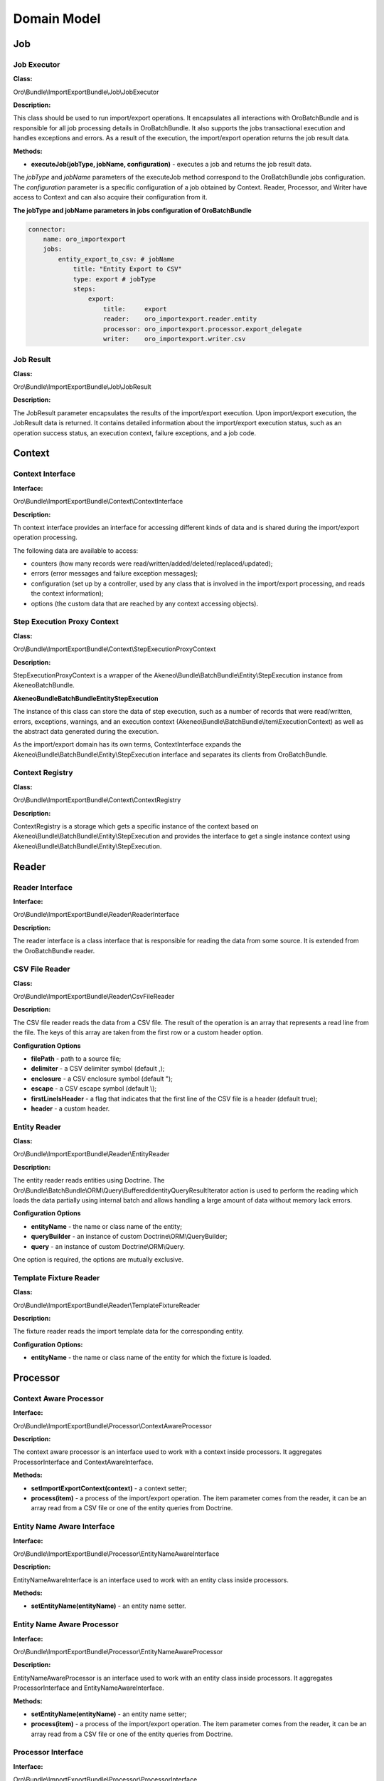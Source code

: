 .. _dev-integrations-import-export-domain:

Domain Model
============

Job
---

Job Executor
^^^^^^^^^^^^

**Class:**

Oro\\Bundle\\ImportExportBundle\\Job\\JobExecutor

**Description:**

This class should be used to run import/export operations. It encapsulates all interactions with OroBatchBundle and is responsible for all job processing details in OroBatchBundle. It also supports the jobs transactional execution and handles exceptions and errors. As a result of the execution, the import/export operation returns the job result data.

**Methods:**

* **executeJob(jobType, jobName, configuration)** - executes a job and returns the job result data.

The *jobType* and *jobName* parameters of the executeJob method correspond to the OroBatchBundle jobs configuration.
The *configuration* parameter is a specific configuration of a job obtained by Context. Reader, Processor, and Writer have access to Context and can also acquire their configuration from it.

**The jobType and jobName parameters in jobs configuration of OroBatchBundle**


.. code-block:: php


    connector:
        name: oro_importexport
        jobs:
            entity_export_to_csv: # jobName
                title: "Entity Export to CSV"
                type: export # jobType
                steps:
                    export:
                        title:     export
                        reader:    oro_importexport.reader.entity
                        processor: oro_importexport.processor.export_delegate
                        writer:    oro_importexport.writer.csv


Job Result
^^^^^^^^^^

**Class:**

Oro\\Bundle\\ImportExportBundle\\Job\\JobResult

**Description:**

The JobResult parameter encapsulates the results of the import/export execution. Upon import/export execution, the JobResult data is returned. It contains detailed information about the import/export execution status, such as an operation success status, an execution context, failure exceptions, and a job code.

Context
-------

Context Interface
^^^^^^^^^^^^^^^^^

**Interface:**

Oro\\Bundle\\ImportExportBundle\\Context\\ContextInterface

**Description:**

Th context interface provides an interface for accessing different kinds of data and is shared during the import/export operation processing. 

The following data are available to access:

* counters (how many records were read/written/added/deleted/replaced/updated);
* errors (error messages and failure exception messages);
* configuration (set up by a controller, used by any class that is involved in the import/export processing, and reads the context information);
* options (the custom data that are reached by any context accessing objects).

Step Execution Proxy Context
^^^^^^^^^^^^^^^^^^^^^^^^^^^^

**Class:**

Oro\\Bundle\\ImportExportBundle\\Context\\StepExecutionProxyContext

**Description:**

StepExecutionProxyContext is a wrapper of the Akeneo\\Bundle\\BatchBundle\\Entity\\StepExecution instance from AkeneoBatchBundle.

**Akeneo\Bundle\BatchBundle\Entity\StepExecution**

The instance of this class can store the data of step execution, such as a number of records that were read/written, errors, exceptions, warnings, and an execution context (Akeneo\\Bundle\\BatchBundle\\Item\\ExecutionContext) as well as the abstract data generated during the execution.

As the import/export domain has its own terms, ContextInterface expands the Akeneo\\Bundle\\BatchBundle\\Entity\\StepExecution interface and separates its clients from OroBatchBundle.

Context Registry
^^^^^^^^^^^^^^^^

**Class:**

Oro\\Bundle\\ImportExportBundle\\Context\\ContextRegistry

**Description:**

ContextRegistry is a storage which gets a specific instance of the context based on Akeneo\\Bundle\\BatchBundle\\Entity\\StepExecution and provides the interface to get a single instance context using Akeneo\\Bundle\\BatchBundle\\Entity\\StepExecution.

Reader
------

Reader Interface
^^^^^^^^^^^^^^^^

**Interface:**

Oro\\Bundle\\ImportExportBundle\\Reader\\ReaderInterface

**Description:**

The reader interface is a class interface that is responsible for reading the data from some source. It is extended from the OroBatchBundle reader.

CSV File Reader
^^^^^^^^^^^^^^^

**Class:**

Oro\\Bundle\\ImportExportBundle\\Reader\\CsvFileReader

**Description:**

The CSV file reader reads the data from a CSV file. The result of the operation is an array that represents a read line from the file. The keys of this array are taken from the first row or a custom header option.

**Configuration Options**

* **filePath** - path to a source file;
* **delimiter** - a CSV delimiter symbol (default ,);
* **enclosure** - a CSV enclosure symbol (default ");
* **escape** - a CSV escape symbol (default \\);
* **firstLineIsHeader** - a flag that indicates that the first line of the CSV file is a header (default true);
* **header** - a custom header.

Entity Reader
^^^^^^^^^^^^^

**Class:**

Oro\\Bundle\\ImportExportBundle\\Reader\\EntityReader

**Description:**

The entity reader reads entities using Doctrine. The Oro\\Bundle\\BatchBundle\\ORM\\Query\\BufferedIdentityQueryResultIterator action is used to perform the reading which loads the data partially using internal batch and allows handling a large amount of data without memory lack errors.

**Configuration Options**

* **entityName** - the name or class name of the entity;
* **queryBuilder** - an instance of custom Doctrine\\ORM\\QueryBuilder;
* **query** - an instance of custom Doctrine\\ORM\\Query.

One option is required, the options are mutually exclusive.

Template Fixture Reader
^^^^^^^^^^^^^^^^^^^^^^^

**Class:**

Oro\\Bundle\\ImportExportBundle\\Reader\\TemplateFixtureReader

**Description:**

The fixture reader reads the import template data for the corresponding entity.

**Configuration Options:**

* **entityName** - the name or class name of the entity for which the fixture is loaded.

Processor
---------

Context Aware Processor
^^^^^^^^^^^^^^^^^^^^^^^

**Interface:**

Oro\\Bundle\\ImportExportBundle\\Processor\\ContextAwareProcessor

**Description:**

The context aware processor is an interface used to work with a context inside processors. It aggregates ProcessorInterface and ContextAwareInterface.

**Methods:**

* **setImportExportContext(context)** - a context setter;

* **process(item)** - a process of the import/export operation. The item parameter comes from the reader, it can be an array read from a CSV file or one of the entity queries from Doctrine.

Entity Name Aware Interface
^^^^^^^^^^^^^^^^^^^^^^^^^^^

**Interface:**

Oro\\Bundle\\ImportExportBundle\\Processor\\EntityNameAwareInterface

**Description:**

EntityNameAwareInterface is an interface used to work with an entity class inside processors.

**Methods:**

* **setEntityName(entityName)** - an entity name setter.

Entity Name Aware Processor
^^^^^^^^^^^^^^^^^^^^^^^^^^^

**Interface:**

Oro\\Bundle\\ImportExportBundle\\Processor\\EntityNameAwareProcessor

**Description:**

EntityNameAwareProcessor is an interface used to work with an entity class inside processors. It aggregates ProcessorInterface and EntityNameAwareInterface.

**Methods:**

* **setEntityName(entityName)** - an entity name setter;

* **process(item)** - a process of the import/export operation. The item parameter comes from the reader, it can be an array read from a CSV file or one of the entity queries from Doctrine.

Processor Interface
^^^^^^^^^^^^^^^^^^^

**Interface:**

Oro\\Bundle\\ImportExportBundle\\Processor\\ProcessorInterface

**Description:**

ProcessorInterface is an interface for a class that is processing the import/export operation. It is extended from the OroBatchBundle processor.

**Methods:**

* **process(item)** - a process of the import/export operation. The item parameter comes from the reader, it can be an array read from a CSV file or one of the entity queries from Doctrine.

Import Processor
^^^^^^^^^^^^^^^^

**Class:**

Oro\\Bundle\\ImportExportBundle\\Processor\\ImportProcessor

**Classes:**

* **Context** - manages the import configuration and its results;
* **Serializer** - deserializes the output of Data Converter to the entity object;
* **Data Converter** - converts the array of a reader format to the array of a serializer format;
* **Strategy** - performs a main logic of the import with a deserialized entity (Add/Update/Replace/Delete entities).

**Options:**

* **Class Name** - an imported entity class.

Export Processor
^^^^^^^^^^^^^^^^

**Class:**

Oro\\Bundle\\ImportExportBundle\\Processor\\ExportProcessor

**Classes:**

* **Context** - manages the export configuration and its results;
* **Serializer** - serializes the input entity to an array/scalar representation;
* **Data Converter** - converts a serialized array to a required format.

**Options:**

* **Class Name** - an exported entity class.

Processor Registry
^^^^^^^^^^^^^^^^^^

**Class:**

Oro\\Bundle\\ImportExportBundle\\Processor\\ProcessorRegistry

ProcessorRegistry provides a storage of all registered processors declared by the client bundles. A specific processor of an entity extends the basic one (Import Processor or Export Processor) and contains its own components (Serializer, Data Converter, Strategy). Such processor should be registered in DIC with the following tag:

.. code-block:: php


    services:
        orocrm_contact.importexport.processor.export:
            parent: oro_importexport.processor.export_abstract
            calls:
                 - [setDataConverter, ['@orocrm_contact.importexport.data_converter.contact']]
            tags:
                - { name: oro_importexport.processor, type: export, entity: 'Oro\Bundle\ContactBundle\Entity\Contact', alias: orocrm_contact }


**Methods:**

* **registerProcessor(ProcessorInterface, type, entityName, alias)** - registers a processor using the input parameters;
* **unregisterProcessor(type, entityName, alias)** - unregisters the processor using the input parameters;
* **hasProcessor(type, alias)** - checks that the processor is registered;
* **getProcessor(type, alias)** - gets the registered processor;
* **getProcessorsByEntity(type, entityName)** - gets the registered processor by an entity. The import can have several processors for an entity, for example, one processor for the "Add and Replace" import behavior and the other for the "Delete" import behavior;
* **getProcessorAliasesByEntity(type, entityName)** - gets all processors aliases by a type and entity name;
* **getProcessorEntityName(type, alias)** - gets an entity name by the processor type and alias.

Registry Delegate Processor
^^^^^^^^^^^^^^^^^^^^^^^^^^^

**Class:**

Oro\\Bundle\\ImportExportBundle\\Processor\\RegistryDelegateProcessor

**Description:**

RegistryDelegateProcessor uses the registry processor and configuration options from Context to delegate the processing.

**Classes:**

* **Processor Registry** - a processor storage;
* **Context Registry** - a context storage;
* **Step Execution** - a batch domain object representation of the step execution.

**Options:**

* **delegateType** - delegates a type (import, import_validation, export, export_template);
* **processorAlias** - an alias of a processor in Processor Registry.

Writer
------

Writer Interface
^^^^^^^^^^^^^^^^

**Interface:**

Oro\\Bundle\\ImportExportBundle\\Writer\\WriterInterface

**Description:**

WriterInterface is an interface for a class that is responsible for recording the data to its destination place. It is triggered at the end of a query process chain, after Reader and Processor complete their operations. 

Csv File Writer
^^^^^^^^^^^^^^^

**Interface:**

Oro\\Bundle\\ImportExportBundle\\Writer\\CsvFileWriter

**Description:**

This class records the data to a CSV file. It is used in the export job when entities are exported to the CSV file.

Entity Writer
^^^^^^^^^^^^^

**Class:**

Oro\\Bundle\\ImportExportBundle\\Writer\\EntityWriter

**Description:**

EntityWriter is used in the import job. It persists and flushes the Doctrine entities enabling to perform the operations  with large amount of data without memory limit errors.

**Warning**

Clearing Doctrine can be dangerous and can lead to errors with detached entities in Doctrine's Unit of Work. To eliminate such errors, make sure that doctrine listeners do not set any values to the entities from the sources other than the Doctrine's repositories.

Doctrine Clear Writer
^^^^^^^^^^^^^^^^^^^^^

**Class:**

Oro\\Bundle\\ImportExportBundle\\Writer\DoctrineClearWriter

**Description:**

DoctrineClearWriter clears Doctrine on each batch. It is used in the import validation job.

Converter
---------

Abstract Table Data Converter
^^^^^^^^^^^^^^^^^^^^^^^^^^^^^

**Interface:**

Oro\\Bundle\\ImportExportBundle\\Converter\\AbstractTableDataConverter

**Description:**

AbstractTableDataConverter is an abstract class that is responsible for headers and conversion rules. It is extended and used in more complex use cases when you need to provide human-readable names of headers in the import/export files. The rules for AbstractTableDataConverter are configured to enable the corresponding data converting to the import/export formats. See Oro\\Bundle\\ContactBundle\\ImportExport\\Converter\\ContactDataConverter as an example of the usage of this class.

**Methods:**

* **convertToExportFormat(exportedRecord, skipNullValues)** - converts exportedRecord to the format expected by its destination;
* **convertToImportFormat(importedRecord, skipNullValues)** - converts importedRecord to the format which is used to deserialize the entity from the array.

Configurable Table Data Converter
^^^^^^^^^^^^^^^^^^^^^^^^^^^^^^^^^

**Interface:**

Oro\\Bundle\\ImportExportBundle\\Converter\\ConfigurableTableDataConverter

**Description:**

ConfigurableTableDataConverter is a class that is responsible for the data conversion.

**Methods:**

* **convertToExportFormat(exportedRecord, skipNullValues)** - converts exportedRecord to the format expected by its destination;
* **convertToImportFormat(importedRecord, skipNullValues)** - converts importedRecord to the format which is used to deserialize the entity from the array.

**Classes:**

* **FieldHelper** - a helper that works with the entity configuration;
* **RelationCalculator** - a class that calculates a relation collection size.

**Options:**

* **entityClass** - an entity class.

Data Converter Interface
^^^^^^^^^^^^^^^^^^^^^^^^

**Interface:**

Oro\\Bundle\\ImportExportBundle\\Converter\DataConverterInterface

**Description:**

DataConverterInterface is an interface for a class that is responsible for converting the data to the export/import format. It uses Processor that generally has its own Data Converter. The format of the input data depends on the serializer results.

**Methods:**

* **convertToExportFormat(exportedRecord, skipNullValues)** - converts exportedRecord to the format expected by its destination;
* **convertToImportFormat(importedRecord, skipNullValues)** - converts importedRecord to the format which is used to deserialize the entity from the array.

Default Data Converter
^^^^^^^^^^^^^^^^^^^^^^

**Class:**

Oro\\Bundle\\ImportExportBundle\\Converter\\DefaultDataConverter

**Description:**

DefaultDataConverter is applicable in simple cases of import/export. It can convert the data between two representations: one dimensional vs multi-dimensional arrays. It uses the ":" delimiter in keys to be converted between these two formats.

**Example of formats:**

.. code-block:: php


    // Multi-dimensional
    [
        'name' => [
            'first_name' => 'John',
            'last_name' => 'Doe',
        ]
    ];
    // One-dimensional
    [
        'name:first_name' => 'John',
        'name:last_name' => 'Doe',
    ];


**Methods:**

* **convertToExportFormat(exportedRecord, skipNullValues)** - converts the exportedRecord array to a one-dimensional array;
* **convertToImportFormat(importedRecord, skipNullValues)** - converts the importedRecord array to a multi-dimensional array.

Query Builder Aware Interface
^^^^^^^^^^^^^^^^^^^^^^^^^^^^^

**Class:**

Oro\\Bundle\\ImportExportBundle\\Converter\\QueryBuilderAwareInterface

**Description:**

QueryBuilderAwareInterface is used to specify whether need to set query builder to the converter to perform additional adjustments.

**Methods:**

* **setQueryBuilder(queryBuilder)** - sets a query builder to the converter.

Relation Calculator
^^^^^^^^^^^^^^^^^^^

**Class:**

Oro\\Bundle\\ImportExportBundle\\Converter\\RelationCalculator

**Description:**

RelationCalculator is a class used to count the collections and countable items.

**Methods:**

* **getMaxRelatedEntities(entityName, fieldName)** - counts the entities in relations.

**Classes:**

* **ManagerRegistry** - contracts covering object managers for a Doctrine persistence layer ManagerRegistry class to implement.
* **FieldHelper** - a helper that works with the entity configuration.

Relation Calculator Interface
^^^^^^^^^^^^^^^^^^^^^^^^^^^^^

**Class:**

Oro\\Bundle\\ImportExportBundle\\Converter\\RelationCalculatorInterface

**Description:**

RelationCalculatorInterface is an interface used to count the collections and countable items.

**Methods:**

* **getMaxRelatedEntities(entityName, fieldName)** - counts the entities in relations.

Template Fixture Relation Calculator
^^^^^^^^^^^^^^^^^^^^^^^^^^^^^^^^^^^^

**Class:**

Oro\\Bundle\\ImportExportBundle\\Converter\\TemplateFixtureRelationCalculator

**Description:**

TemplateFixtureRelationCalculator is a class used to count the collections and countable items inside the import templates.

**Methods:**

* **getMaxRelatedEntities(entityName, fieldName)** - counts the entities in relations.

**Classes:**

* **TemplateManager** - fixture storage;
* **FieldHelper** - a helper that works with the entity configuration.

Strategy
--------

Strategy Interface
^^^^^^^^^^^^^^^^^^

**Interface:**

Oro\\Bundle\\ImportExportBundle\\Strategy\\StrategyInterface

**Description:**

StrategyInterface is an interface for a class that is responsible for performing the import logic operations with the entities that were read and deserialized, for example, adding all read entities as new ones or updating the existing ones.

**Methods:**

* **process(entity)** - processes the entity with a specific logic.

Import Strategy Helper
^^^^^^^^^^^^^^^^^^^^^^

**Class:**

Oro\\Bundle\\ImportExportBundle\\Strategy\\ImportStrategyHelper

**Description:**

A helper class that is used by a specific strategy to perform some generic operations for the imported records.

**Methods:**

* **importEntity(basicEntity, importedEntity, excludedProperties)** - imports values of basicEntity to importedEntity using the Doctrine metadata;
* **validateEntity(entity)** - gets a list of validation errors;
* **addValidationErrors(validationErrors, ContextInterface, errorPrefix)** - adds validation errors to Context.


Configurable Add Or Replace Strategy
^^^^^^^^^^^^^^^^^^^^^^^^^^^^^^^^^^^^

**Class:**

Oro\\Bundle\\ImportExportBundle\\Strategy\\ConfigurableAddOrReplaceStrategy

**Description:**
The default strategy is used for the import. It updates the existing entities or adds new ones.

**Methods:**

* **process(entity)** - processes the entity with a specific logic.

**Classes:**

* **ContextInterface** - an execution context;
* **ImportStrategyHelper** - a strategy helper for generic import operations;
* **FieldHelper** - a helper that works with the entity configuration.

**Options:**

* **entityName** - an entity class.

Serializer
----------

Dummy Encoder
^^^^^^^^^^^^^

**Class:**

Oro\\Bundle\\ImportExportBundle\\Serializer\\Encoder\\DummyEncoder

**Description:**

This encoder is used by the import/export processor, no encoding/decoding is required, all work is done by normalizers.

Serializer
^^^^^^^^^^

**Class:**

Oro\\Bundle\\ImportExportBundle\\Serializer\\Serializer

**Description:**

Serializer is a class extended from a standard Symfony's serializer and used instead of it to perform serialization/deserialization. It has its own normalizers/denormalizers that are added using the following tags in the DI configuration:

.. code-block:: php


    services:
        acme_demo.importexport.user_normalizer:
            class: Acme\Bundle\AcmeBundle\ImportExport\UserNormalizer
            tags:
                - { name: oro_importexport.normalizer }


Each entity that you want to export/import should be supported by the import/export serializer. It means that you should add normalizers/denormalizers that are responsible for converting your entity to the array/scalar representation (normalization during serialization), and vice versa, converting the array to the entity object representation (denormalization during deserialization).

Normalizer
^^^^^^^^^^

It is a namespace for normalizers.

Abstract Context Mode Aware Normalizer
^^^^^^^^^^^^^^^^^^^^^^^^^^^^^^^^^^^^^^

**Class:**

Oro\\Bundle\\ImportExportBundle\\Serializer\\Normalizer\\AbstractContextModeAwareNormalizer

**Description:**

AbstractContextModeAwareNormalizer is an abstract normalizer that manages the available normalizers and default modes.

**Methods:**

* **normalize(object, format, context)** - a method used to convert objects to arrays;
* **denormalize(data, class, format, context)** - a method used to convert arrays to the `class` instance.

Collection Normalizer
^^^^^^^^^^^^^^^^^^^^^

**Class:**

Oro\\Bundle\\ImportExportBundle\\Serializer\\Normalizer\\CollectionNormalizer

**Description:**

Collection normalizer.

**Methods:**

* **normalize(object, format, context)** - a method used to convert objects to arrays;
* **denormalize(data, class, format, context)** - a method used to convert arrays to the `class` instance;
* **supportsNormalization(data, format, context)** - a method used to check a normalization support;
* **supportsDenormalization(data, format, context)** - a method used to check a denormalization support.

Configurable Entity Normalizer
^^^^^^^^^^^^^^^^^^^^^^^^^^^^^^^

**Class:**

Oro\\Bundle\\ImportExportBundle\\Serializer\\Normalizer\\ConfigurableEntityNormalizer

**Description:**

Entity normalizer manages the entity normalization and denormalization and resolves the entity DateTime class or relation.

**Methods:**

* **normalize(object, format, context)** - a method used to convert objects to arrays;
* **denormalize(data, class, format, context)** - a method used to convert arrays to the `class` instance;
* **supportsNormalization(data, format, context)** - a method used to check a normalization support;
* **supportsDenormalization(data, format, context)** - a method used to check a denormalization support;
* **setSerializer(serializer)** - a serializer setter from SerializerAwareInterface.

**Classes:**

* **FieldHelper** - a helper that works with the entity configuration.

DateTime Normalizer
^^^^^^^^^^^^^^^^^^^

**Class:**

Oro\\Bundle\\ImportExportBundle\\Serializer\\Normalizer\\DateTimeNormalizer

**Description:**

DateTimeNormalizer is a normalizer for the DateTime objects.

**Methods:**

* **normalize(object, format, context)** - a method used to convert objects to arrays;
* **denormalize(data, class, format, context)** - a method used to convert arrays to the `class` instance;
* **supportsNormalization(data, format, context)** - a method used to check a normalization support;
* **supportsDenormalization(data, format, context)** - a method used to check a denormalization support.

Denormalizer Interface
^^^^^^^^^^^^^^^^^^^^^^

**Class:**

Oro\\Bundle\\ImportExportBundle\\Serializer\\Normalizer\\DenormalizerInterface

**Description:**

DenormalizerInterface extends `Symfony\\Component\\Serializer\\Normalizer\\DenormalizerInterface` and is used to pass the context to the `supportsDenormalization` method, providing more flexibility if more than one normalizer is used.

**Methods:**

* **supportsDenormalization(data, format, context)** - a method used to check a denormalization support.

Normalizer Interface
^^^^^^^^^^^^^^^^^^^^

**Class:**

Oro\\Bundle\\ImportExportBundle\\Serializer\\Normalizer\\NormalizerInterface

**Description:**

NormalizerInterface extends `Symfony\\Component\\Serializer\\Normalizer\\NormalizerInterface` and is used to pass the context to the `supportsDenormalization` method, providing more flexibility if more than one normalizer is used.

**Methods:**

* **supportsNormalization(data, format, context)** - a method used to check a normalization support.

TemplateFixture
---------------

Classes for the import template functionality.

Template Fixture Interface
^^^^^^^^^^^^^^^^^^^^^^^^^^

**Class:**

Oro\\Bundle\\ImportExportBundle\\Serializer\\Normalizer\\TemplateFixtureInterface

**Description:**

TemplateFixtureInterface is an interface for the import fixtures.

**Methods:**

* **getData()** - returns the fixture data.

Template Fixture Registry
^^^^^^^^^^^^^^^^^^^^^^^^^

**Class:**

Oro\\Bundle\\ImportExportBundle\\Serializer\\Normalizer\\TemplateManager

**Description:**

Template for a fixtures registry.

**Methods:**

* **addEntityRepository(fixture)**  - adds a repository to a registry;
* **hasEntityFixture(entityClass)** - checks whether the fixture exists for given `entityClass`;
* **getEntityFixture(entityClass)** - returns the fixture for given `entityClass`.

Classes Diagram
---------------

The following diagram shows the classes of OroImportExportBundle (./domain-model.md).

.. image:: /img/backend/integrations/classes-diagram.png
   :alt: Classes of OroImportExportBundle